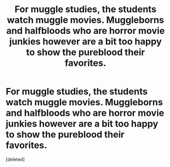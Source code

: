 #+TITLE: For muggle studies, the students watch muggle movies. Muggleborns and halfbloods who are horror movie junkies however are a bit too happy to show the pureblood their favorites.

* For muggle studies, the students watch muggle movies. Muggleborns and halfbloods who are horror movie junkies however are a bit too happy to show the pureblood their favorites.
:PROPERTIES:
:Score: 0
:DateUnix: 1601843079.0
:DateShort: 2020-Oct-04
:FlairText: Prompt
:END:
[deleted]

